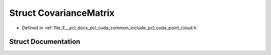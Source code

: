 .. _exhale_struct_structpcl_1_1cuda_1_1_covariance_matrix:

Struct CovarianceMatrix
=======================

- Defined in :ref:`file_E__pcl_docs_pcl_cuda_common_include_pcl_cuda_point_cloud.h`


Struct Documentation
--------------------


.. doxygenstruct:: pcl::cuda::CovarianceMatrix
   :members:
   :protected-members:
   :undoc-members: